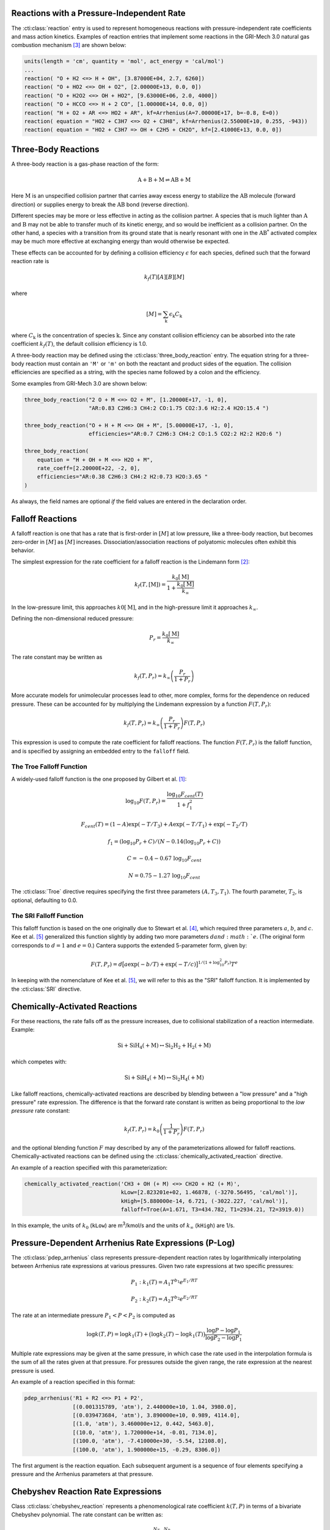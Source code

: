 .. slug: reactions
.. has_math: true
.. title: Modeling Chemical Reactions

.. jumbotron::

   .. raw:: html

      <h1 class="display-3">Modeling Chemical Reactions in Cantera</h1>

   .. class:: lead

      Here, we describe how Cantera calculates chemical reaction rates for various
      reaction types.

Reactions with a Pressure-Independent Rate
------------------------------------------

The :cti:class:`reaction` entry is used to represent homogeneous reactions with
pressure-independent rate coefficients and mass action kinetics.  Examples of
reaction entries that implement some reactions in the GRI-Mech 3.0 natural gas
combustion mechanism [#Smith1997]_ are shown below:

.. code:: python

   units(length = 'cm', quantity = 'mol', act_energy = 'cal/mol')
   ...
   reaction( "O + H2 <=> H + OH", [3.87000E+04, 2.7, 6260])
   reaction( "O + HO2 <=> OH + O2", [2.00000E+13, 0.0, 0])
   reaction( "O + H2O2 <=> OH + HO2", [9.63000E+06, 2.0, 4000])
   reaction( "O + HCCO <=> H + 2 CO", [1.00000E+14, 0.0, 0])
   reaction( "H + O2 + AR <=> HO2 + AR", kf=Arrhenius(A=7.00000E+17, b=-0.8, E=0))
   reaction( equation = "HO2 + C3H7 <=> O2 + C3H8", kf=Arrhenius(2.55000E+10, 0.255, -943))
   reaction( equation = "HO2 + C3H7 => OH + C2H5 + CH2O", kf=[2.41000E+13, 0.0, 0])

Three-Body Reactions
--------------------

A three-body reaction is a gas-phase reaction of the form:

.. math::

   \mathrm{A + B + M \rightleftharpoons AB + M}

Here :math:`\mathrm{M}` is an unspecified collision partner that carries away excess energy to
stabilize the :math:`\mathrm{AB}` molecule (forward direction) or supplies energy to break the
:math:`\mathrm{AB}` bond (reverse direction).

Different species may be more or less effective in acting as the collision partner. A species that
is much lighter than :math:`\mathrm{A}` and :math:`\mathrm{B}` may not be able to transfer much of
its kinetic energy, and so would be inefficient as a collision partner. On the other hand, a species
with a transition from its ground state that is nearly resonant with one in the
:math:`\mathrm{AB^*}` activated complex may be much more effective at exchanging energy than would
otherwise be expected.

These effects can be accounted for by defining a collision efficiency
:math:`\epsilon` for each species, defined such that the forward reaction rate is

.. math::

   k_f(T)[A][B][M]

where

.. math::

   [M] = \sum_{\mathrm{k}} \epsilon_{\mathrm{k}} C_{\mathrm{k}}

where :math:`C_{\mathrm{k}}` is the concentration of species :math:`\mathrm{k}`. Since any constant
collision efficiency can be absorbed into the rate coefficient :math:`k_f(T)`, the default collision
efficiency is 1.0.

A three-body reaction may be defined using the :cti:class:`three_body_reaction`
entry. The equation string for a three-body reaction must contain an ``'M'`` or
``'m'`` on both the reactant and product sides of the equation. The collision
efficiencies are specified as a string, with the species name followed by a
colon and the efficiency.

Some examples from GRI-Mech 3.0 are shown below:

.. code:: python

   three_body_reaction("2 O + M <=> O2 + M", [1.20000E+17, -1, 0],
                       "AR:0.83 C2H6:3 CH4:2 CO:1.75 CO2:3.6 H2:2.4 H2O:15.4 ")

   three_body_reaction("O + H + M <=> OH + M", [5.00000E+17, -1, 0],
                       efficiencies="AR:0.7 C2H6:3 CH4:2 CO:1.5 CO2:2 H2:2 H2O:6 ")

   three_body_reaction(
       equation = "H + OH + M <=> H2O + M",
       rate_coeff=[2.20000E+22, -2, 0],
       efficiencies="AR:0.38 C2H6:3 CH4:2 H2:0.73 H2O:3.65 "
   )

As always, the field names are optional *if* the field values are entered in the
declaration order.

Falloff Reactions
-----------------

A falloff reaction is one that has a rate that is first-order in :math:`[M]` at low
pressure, like a three-body reaction, but becomes zero-order in :math:`[M]` as :math:`[M]`
increases. Dissociation/association reactions of polyatomic molecules often
exhibit this behavior.

The simplest expression for the rate coefficient for a falloff reaction is the
Lindemann form [#Lindemann1922]_:

.. math::

   k_f(T, [{\mathrm{M}}]) = \frac{k_0[{ \mathrm{M}}]}{1 + \frac{k_0{ [\mathrm{M}]}}{k_\infty}}

In the low-pressure limit, this approaches :math:`k0{[\mathrm{M}]}`, and in the
high-pressure limit it approaches :math:`k_\infty`.

Defining the non-dimensional reduced pressure:

.. math::

   P_r = \frac{k_0 [\mathrm{M}]}{k_\infty}

The rate constant may be written as

.. math::

   k_f(T, P_r) = k_\infty \left(\frac{P_r}{1 + P_r}\right)

More accurate models for unimolecular processes lead to other, more complex,
forms for the dependence on reduced pressure. These can be accounted for by
multiplying the Lindemann expression by a function :math:`F(T, P_r)`:

.. math::

   k_f(T, P_r) = k_\infty \left(\frac{P_r}{1 + P_r}\right) F(T, P_r)

This expression is used to compute the rate coefficient for falloff
reactions. The function :math:`F(T, P_r)` is the falloff function, and is
specified by assigning an embedded entry to the ``falloff`` field.

The Troe Falloff Function
~~~~~~~~~~~~~~~~~~~~~~~~~

A widely-used falloff function is the one proposed by Gilbert et
al. [#Gilbert1983]_:

.. math::

   \log_{10} F(T, P_r) = \frac{\log_{10} F_{cent}(T)}{1 + f_1^2}

   F_{cent}(T) = (1-A) \exp(-T/T_3) + A \exp (-T/T_1) + \exp(-T_2/T)

   f_1 = (\log_{10} P_r + C) / (N - 0.14 (\log_{10} P_r + C))

   C = -0.4 - 0.67\; \log_{10} F_{cent}

   N = 0.75 - 1.27\; \log_{10} F_{cent}

The :cti:class:`Troe` directive requires specifying the first three parameters
:math:`(A, T_3, T_1)`. The fourth parameter, :math:`T_2`, is optional, defaulting to 0.0.

.. _sec-sri-falloff:

The SRI Falloff Function
~~~~~~~~~~~~~~~~~~~~~~~~

This falloff function is based on the one originally due to Stewart et al. [#Stewart1989]_, which
required three parameters :math:`a`, :math:`b`, and :math:`c`. Kee et al. [#Kee1989]_ generalized
this function slightly by adding two more parameters :math:`d and :math:`e`. (The original form
corresponds to :math:`d = 1` and :math:`e = 0`.) Cantera supports the extended 5-parameter form,
given by:

.. math::

   F(T, P_r) = d \bigl[a \exp(-b/T) + \exp(-T/c)\bigr]^{1/(1+\log_{10}^2 P_r )} T^e

In keeping with the nomenclature of Kee et al. [#Kee1989]_, we will refer to this as
the "SRI" falloff function. It is implemented by the :cti:class:`SRI` directive.

Chemically-Activated Reactions
------------------------------

For these reactions, the rate falls off as the pressure increases, due to
collisional stabilization of a reaction intermediate. Example:

.. math::

   \mathrm{Si + SiH_4 (+M) \leftrightarrow Si_2H_2 + H_2 (+M)}

which competes with:

.. math::

   \mathrm{Si + SiH_4 (+M) \leftrightarrow Si_2H_4 (+M)}

Like falloff reactions, chemically-activated reactions are described by
blending between a "low pressure" and a "high pressure" rate expression. The
difference is that the forward rate constant is written as being proportional
to the *low pressure* rate constant:

.. math::

   k_f(T, P_r) = k_0 \left(\frac{1}{1 + P_r}\right) F(T, P_r)

and the optional blending function :math:`F` may described by any of the
parameterizations allowed for falloff reactions. Chemically-activated
reactions can be defined using the :cti:class:`chemically_activated_reaction`
directive.

An example of a reaction specified with this parameterization:

.. code:: python

   chemically_activated_reaction('CH3 + OH (+ M) <=> CH2O + H2 (+ M)',
                                 kLow=[2.823201e+02, 1.46878, (-3270.56495, 'cal/mol')],
                                 kHigh=[5.880000e-14, 6.721, (-3022.227, 'cal/mol')],
                                 falloff=Troe(A=1.671, T3=434.782, T1=2934.21, T2=3919.0))

In this example, the units of :math:`k_0` (``kLow``) are m\ :sup:`3`\ /kmol/s and the
units of :math:`k_\infty` (``kHigh``) are 1/s.

Pressure-Dependent Arrhenius Rate Expressions (P-Log)
-----------------------------------------------------

The :cti:class:`pdep_arrhenius` class represents pressure-dependent reaction rates
by logarithmically interpolating between Arrhenius rate expressions at various
pressures. Given two rate expressions at two specific pressures:

.. math::

   P_1: k_1(T) = A_1 T^{b_1} e^{E_1 / RT}

   P_2: k_2(T) = A_2 T^{b_2} e^{E_2 / RT}

The rate at an intermediate pressure :math:`P_1 < P < P_2` is computed as

.. math::

   \log k(T,P) = \log k_1(T) + \bigl(\log k_2(T) - \log k_1(T)\bigr)
       \frac{\log P - \log P_1}{\log P_2 - \log P_1}

Multiple rate expressions may be given at the same pressure, in which case the
rate used in the interpolation formula is the sum of all the rates given at that
pressure. For pressures outside the given range, the rate expression at the nearest
pressure is used.

An example of a reaction specified in this format:

.. code:: python

   pdep_arrhenius('R1 + R2 <=> P1 + P2',
                  [(0.001315789, 'atm'), 2.440000e+10, 1.04, 3980.0],
                  [(0.039473684, 'atm'), 3.890000e+10, 0.989, 4114.0],
                  [(1.0, 'atm'), 3.460000e+12, 0.442, 5463.0],
                  [(10.0, 'atm'), 1.720000e+14, -0.01, 7134.0],
                  [(100.0, 'atm'), -7.410000e+30, -5.54, 12108.0],
                  [(100.0, 'atm'), 1.900000e+15, -0.29, 8306.0])

The first argument is the reaction equation. Each subsequent argument is a
sequence of four elements specifying a pressure and the Arrhenius parameters at
that pressure.

Chebyshev Reaction Rate Expressions
-----------------------------------

Class :cti:class:`chebyshev_reaction` represents a phenomenological rate coefficient
:math:`k(T,P)` in terms of a bivariate Chebyshev polynomial. The rate constant
can be written as:

.. math::

   \log k(T,P) = \sum_{t=1}^{N_T} \sum_{p=1}^{N_P} \alpha_{tp}
                            \phi_t(\tilde{T}) \phi_p(\tilde{P})

where :math:`\alpha_{tp}` are the constants defining the rate, :math:`\phi_n(x)`
is the Chebyshev polynomial of the first kind of degree :math:`n` evaluated at
:math:`x`, and

.. math::

   \tilde{T} \equiv \frac{2T^{-1} - T_\mathrm{min}^{-1} - T_\mathrm{max}^{-1}}
                          {T_\mathrm{max}^{-1} - T_\mathrm{min}^{-1}}

   \tilde{P} \equiv \frac{2 \log P - \log P_\mathrm{min} - \log P_\mathrm{max}}
                          {\log P_\mathrm{max} - \log P_\mathrm{min}}

are reduced temperatures and reduced pressures which map the ranges
:math:`(T_\mathrm{min}, T_\mathrm{max})` and :math:`(P_\mathrm{min},
P_\mathrm{max})` to :math:`(-1, 1)`.

A Chebyshev rate expression is specified in terms of the coefficient matrix
:math:`\alpha` and the temperature and pressure ranges. An example of a
Chebyshev rate expression where :math:`N_T = 6` and :math:`N_P = 4` is:

.. code:: python

   chebyshev_reaction('R1 + R2 <=> P1 + P2',
                      Tmin=290.0, Tmax=3000.0,
                      Pmin=(0.001, 'atm'), Pmax=(100.0, 'atm'),
                      coeffs=[[-1.44280e+01,  2.59970e-01, -2.24320e-02, -2.78700e-03],
                              [ 2.20630e+01,  4.88090e-01, -3.96430e-02, -5.48110e-03],
                              [-2.32940e-01,  4.01900e-01, -2.60730e-02, -5.04860e-03],
                              [-2.93660e-01,  2.85680e-01, -9.33730e-03, -4.01020e-03],
                              [-2.26210e-01,  1.69190e-01,  4.85810e-03, -2.38030e-03],
                              [-1.43220e-01,  7.71110e-02,  1.27080e-02, -6.41540e-04]])

Note that the Chebyshev polynomials are not defined outside the interval
:math:`(-1,1)`, and therefore extrapolation of rates outside the range of
temperatures and pressure for which they are defined is strongly discouraged.

Surface Reactions
-----------------

Heterogeneous reactions on surfaces are represented by an extended Arrhenius-
like rate expression, which combines the modified Arrhenius rate expression with
further corrections dependent on the fractional surface coverages
:math:`\theta_{\mathrm{k}}` of one or more surface species. The forward rate constant for a
reaction of this type is:

.. math::

   k_f = A T^b \exp \left( - \frac{E_a}{RT} \right)
      \prod_{\mathrm{k}} 10^{a_{\mathrm{k}} \theta_{\mathrm{k}}}
      \theta_{\mathrm{k}}^{m_{\mathrm{k}}}
      \exp \left( \frac{- E_{\mathrm{k}} \theta_{\mathrm{k}}}{RT} \right)

where :math:`A`, :math:`b`, and :math:`E_a` are the modified Arrhenius
parameters and :math:`a_{\mathrm{k}}`, :math:`m_{\mathrm{k}}`, and :math:`E_{\mathrm{k}}` are the coverage
dependencies from species :math:`\mathrm{k}`. A reaction of this form with a single coverage
dependency (on the species ``H(S)``) can be written using class
:cti:class:`surface_reaction` with the ``coverage`` keyword argument supplied to the
class :cti:class:`Arrhenius`:

.. code:: python

   surface_reaction("2 H(S) => H2 + 2 PT(S)",
                    Arrhenius(A, b, E_a,
                              coverage=['H(S)', a_1, m_1, E_1]))

For a reaction with multiple coverage dependencies, the following syntax is
used:

.. code:: python

   surface_reaction("2 H(S) => H2 + 2 PT(S)",
                    Arrhenius(A, b, E_a,
                              coverage=[['H(S)', a_1, m_1, E_1],
                                        ['PT(S)', a_2, m_2, E_2]]))

Sticking Coefficients
~~~~~~~~~~~~~~~~~~~~~

Collisions between gas-phase molecules and surfaces which result in the gas-
phase molecule sticking to the surface can be described as a reaction which is
parameterized by a sticking coefficient:

.. math::

   \gamma = a T^b e^{-c/RT}

where :math:`a`, :math:`b`, and :math:`c` are constants specific to the
reaction. The values of these constants must be specified so that the sticking
coefficient :math:`\gamma` is between 0 and 1 for all temperatures.

The sticking coefficient is related to the forward rate constant by the
formula:

.. math::

   k_f = \frac{\gamma}{\Gamma_\mathrm{tot}^m} \sqrt{\frac{RT}{2 \pi W}}

where :math:`\Gamma_\mathrm{tot}` is the total molar site density, :math:`m` is
the sum of all the surface reactant stoichiometric coefficients, and :math:`W`
is the molecular weight of the gas phase species.

A reaction of this form can be written as:

.. code:: python

   surface_reaction("H2O + PT(S) => H2O(S)", stick(a, b, c))

Additional Options
------------------

Reaction Orders
~~~~~~~~~~~~~~~

Explicit reaction orders different from the stoichiometric coefficients are
sometimes used for non-elementary reactions. For example, consider the global
reaction:

.. math::

   \mathrm{C_8H_{18} + 12.5 O_2 \rightarrow 8 CO_2 + 9 H_2O}

the forward rate constant might be given as [#Westbrook1981]_:

.. math::

   k_f = 4.6 \times 10^{11} [\mathrm{C_8H_{18}}]^{0.25} [\mathrm{O_2}]^{1.5}
          \exp\left(\frac{30.0\,\mathrm{kcal/mol}}{RT}\right)

This reaction could be defined as:

.. code:: python

   reaction("C8H18 + 12.5 O2 => 8 CO2 + 9 H2O", [4.6e11, 0.0, 30.0],
            order="C8H18:0.25 O2:1.5")

Special care is required in this case since the units of the pre-exponential
factor depend on the sum of the reaction orders, which may not be an integer.

Note that you can change reaction orders only for irreversible reactions.

Normally, reaction orders are required to be positive. However, in some cases
negative reaction orders are found to be better fits for experimental data. In
these cases, the default behavior may be overridden by adding
``negative_orders`` to the reaction options like the following:

.. code:: python

   reaction("C8H18 + 12.5 O2 => 8 CO2 + 9 H2O", [4.6e11, 0.0, 30.0],
            order="C8H18:-0.25 O2:1.75", options=['negative_orders'])

Some global reactions could have reactions orders for non-reactant species. One
should add ``nonreactant_orders`` to the reaction options to use this feature:

.. code:: python

   reaction("C8H18 + 12.5 O2 => 8 CO2 + 9 H2O", [4.6e11, 0.0, 30.0],
            order="C8H18:-0.25 CO:0.15",
            options=['negative_orders', 'nonreactant_orders'])

.. rubric:: References

.. [#Gilbert1983] R. G. Gilbert, K. Luther, and
   J. Troe. *Ber. Bunsenges. Phys. Chem.*, 87:169, 1983.

.. [#Lindemann1922] F. Lindemann. *Trans. Faraday Soc.*, 17:598, 1922.

.. [#Smith1997] Gregory P. Smith, David M. Golden, Michael Frenklach, Nigel
   W. Moriarty, Boris Eiteneer, Mikhail Goldenberg, C. Thomas Bowman, Ronald
   K. Hanson, Soonho Song, William C. Gardiner, Jr., Vitali V. Lissianski, , and
   Zhiwei Qin. GRI-Mech version 3.0, 1997. see
   http://www.me.berkeley.edu/gri_mech.

.. [#Stewart1989] P. H. Stewart, C. W. Larson, and D. Golden.
   *Combustion and Flame*, 75:25, 1989.

.. [#Kee1989] R. J. Kee, F. M. Rupley, and J. A. Miller. Chemkin-II: A Fortran
   chemical kinetics package for the analysis of gas-phase chemical
   kinetics. Technical Report SAND89-8009, Sandia National Laboratories, 1989.

.. [#Westbrook1981] C. K. Westbrook and F. L. Dryer. Simplified reaction
   mechanisms for the oxidation of hydrocarbon fuels in flames. *Combustion
   Science and Technology* **27**, pp. 31--43. 1981.
